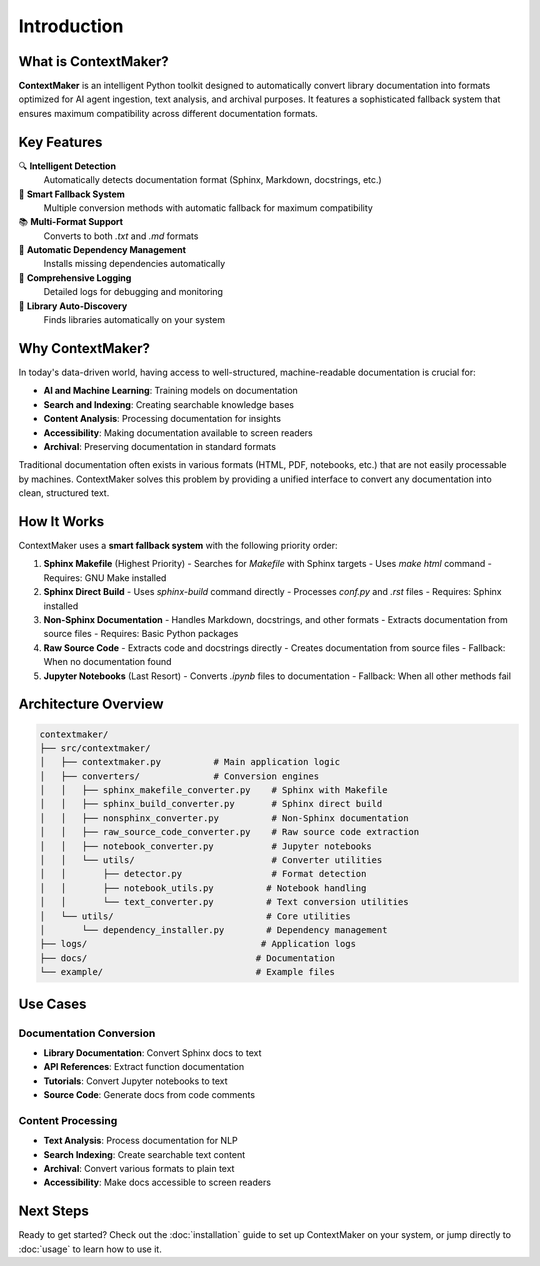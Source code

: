 Introduction
============

What is ContextMaker?
---------------------

**ContextMaker** is an intelligent Python toolkit designed to automatically convert library documentation into formats optimized for AI agent ingestion, text analysis, and archival purposes. It features a sophisticated fallback system that ensures maximum compatibility across different documentation formats.

Key Features
-----------

🔍 **Intelligent Detection**
   Automatically detects documentation format (Sphinx, Markdown, docstrings, etc.)

🔄 **Smart Fallback System**
   Multiple conversion methods with automatic fallback for maximum compatibility

📚 **Multi-Format Support**
   Converts to both `.txt` and `.md` formats

🧹 **Automatic Dependency Management**
   Installs missing dependencies automatically

📝 **Comprehensive Logging**
   Detailed logs for debugging and monitoring

🎯 **Library Auto-Discovery**
   Finds libraries automatically on your system

Why ContextMaker?
-----------------

In today's data-driven world, having access to well-structured, machine-readable documentation is crucial for:

- **AI and Machine Learning**: Training models on documentation
- **Search and Indexing**: Creating searchable knowledge bases
- **Content Analysis**: Processing documentation for insights
- **Accessibility**: Making documentation available to screen readers
- **Archival**: Preserving documentation in standard formats

Traditional documentation often exists in various formats (HTML, PDF, notebooks, etc.) that are not easily processable by machines. ContextMaker solves this problem by providing a unified interface to convert any documentation into clean, structured text.

How It Works
------------

ContextMaker uses a **smart fallback system** with the following priority order:

1. **Sphinx Makefile** (Highest Priority)
   - Searches for `Makefile` with Sphinx targets
   - Uses `make html` command
   - Requires: GNU Make installed

2. **Sphinx Direct Build**
   - Uses `sphinx-build` command directly
   - Processes `conf.py` and `.rst` files
   - Requires: Sphinx installed

3. **Non-Sphinx Documentation**
   - Handles Markdown, docstrings, and other formats
   - Extracts documentation from source files
   - Requires: Basic Python packages

4. **Raw Source Code**
   - Extracts code and docstrings directly
   - Creates documentation from source files
   - Fallback: When no documentation found

5. **Jupyter Notebooks** (Last Resort)
   - Converts `.ipynb` files to documentation
   - Fallback: When all other methods fail

Architecture Overview
--------------------

.. code-block:: text

   contextmaker/
   ├── src/contextmaker/
   │   ├── contextmaker.py          # Main application logic
   │   ├── converters/              # Conversion engines
   │   │   ├── sphinx_makefile_converter.py    # Sphinx with Makefile
   │   │   ├── sphinx_build_converter.py       # Sphinx direct build
   │   │   ├── nonsphinx_converter.py          # Non-Sphinx documentation
   │   │   ├── raw_source_code_converter.py    # Raw source code extraction
   │   │   ├── notebook_converter.py           # Jupyter notebooks
   │   │   └── utils/                          # Converter utilities
   │   │       ├── detector.py                 # Format detection
   │   │       ├── notebook_utils.py          # Notebook handling
   │   │       └── text_converter.py          # Text conversion utilities
   │   └── utils/                             # Core utilities
   │       └── dependency_installer.py        # Dependency management
   ├── logs/                                 # Application logs
   ├── docs/                                # Documentation
   └── example/                             # Example files

Use Cases
---------

Documentation Conversion
~~~~~~~~~~~~~~~~~~~~~~~

- **Library Documentation**: Convert Sphinx docs to text
- **API References**: Extract function documentation
- **Tutorials**: Convert Jupyter notebooks to text
- **Source Code**: Generate docs from code comments

Content Processing
~~~~~~~~~~~~~~~~~

- **Text Analysis**: Process documentation for NLP
- **Search Indexing**: Create searchable text content
- **Archival**: Convert various formats to plain text
- **Accessibility**: Make docs accessible to screen readers

Next Steps
----------

Ready to get started? Check out the :doc:`installation` guide to set up ContextMaker on your system, or jump directly to :doc:`usage` to learn how to use it. 